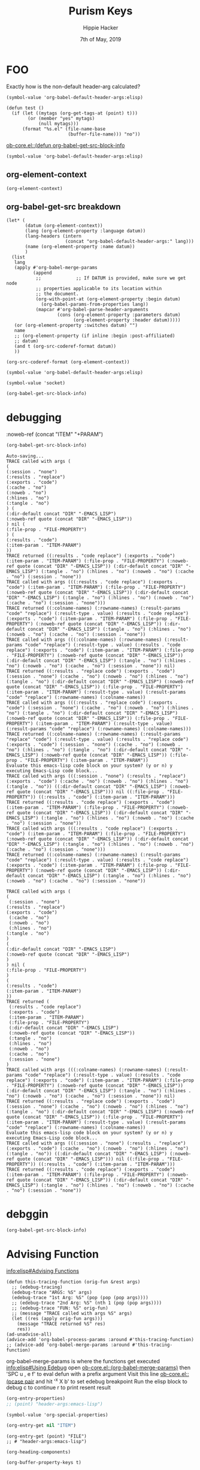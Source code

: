 #+TITLE: Purism Keys
#+AUTHOR: Hippie Hacker
#+EMAIL: hh@ii.coop
#+CREATOR: ii.coop
#+DATE: 7th of May, 2019
#+REVEAL_ROOT: http://cdn.jsdelivr.net/reveal.js/3.0.0/
#+NOSTARTUP: content
#+STARTUP: showeverything
#+NOPROPERTY: header-args:elisp+ :noweb-ref (concat "PROPERTY" "-ELISP")
#+NOPROPERTY: header-args:emacs-lisp+ :file-prop (concat "FILE" "-PROPERTY")
#+NOPROPERTY: header-args:tmate+ :noweb-ref (concat "PROPERTY" "SHELL")

* FOO
  :PROPERTIES:
   :header-args:tmate+: :noweb-ref (concat "FOO+" "BAR")
  :END:


Exactly how is the non-default header-arg calculated?
#+BEGIN_SRC elisp :results code
  (symbol-value 'org-babel-default-header-args:elisp)
#+END_SRC

#+RESULTS:
#+BEGIN_SRC elisp
((:noweb-ref
  (concat "DIR" "LOCAL")))
#+END_SRC


#+BEGIN_SRC elisp :yes:
  (defun test ()
    (if (let ((mytags (org-get-tags-at (point) t)))
          (or (member "yes" mytags)
              (null mytags)))
        (format "%s.el" (file-name-base
                         (buffer-file-name))) "no"))
#+END_SRC

#+RESULTS:
: test
[[file:~/.emacs.d/elpa/26.2/develop/org-plus-contrib-20181126/ob-core.el::(defun%20org-babel-get-src-block-info][ob-core.el::(defun org-babel-get-src-block-info]]

#+BEGIN_SRC elisp :results code
   (symbol-value 'org-babel-default-header-args:elisp)
#+END_SRC

#+RESULTS:
#+BEGIN_SRC elisp
((:dir-default concat "DIR" "-ELISP")
 (:results . "code"))
#+END_SRC


** org-element-context 
#+BEGIN_SRC elisp :results code
(org-element-context)
#+END_SRC

#+RESULTS:
#+BEGIN_SRC elisp
(src-block
 (:language "elisp" 
:switches nil :parameters ":results code" :begin 1676 :end 1742 
:number-lines nil :preserve-indent nil :retain-labels t :use-labels t :label-fmt nil i
:value "(org-element-context)\n" :post-blank 2 :post-affiliated 1676 :parent nil))
#+END_SRC

** org-babel-get-src breakdown

#+BEGIN_SRC elisp :results raw code
  (let* (
         (datum (org-element-context))
         (lang (org-element-property :language datum))
         (lang-headers (intern
                        (concat "org-babel-default-header-args:" lang)))
         (name (org-element-property :name datum))
         )
    (list
     lang
     (apply #'org-babel-merge-params
            (append
             ;;             ;; If DATUM is provided, make sure we get node
             ;; properties applicable to its location within
             ;; the document.
             (org-with-point-at (org-element-property :begin datum)
               (org-babel-params-from-properties lang))
             (mapcar #'org-babel-parse-header-arguments
                     (cons (org-element-property :parameters datum)
                           (org-element-property :header datum)))))
     (or (org-element-property :switches datum) "")
     name
     ;; (org-element-property (if inline :begin :post-affiliated)
     ;; datum)
     (and t (org-src-coderef-format datum))
     ))
#+END_SRC

#+RESULTS:
#+BEGIN_SRC elisp
("elisp"
 ((:results . "code")
  (:exports . "")
  (:noweb-ref . "PROPERTY-ELISP"))
 "" nil "(ref:%s)")
#+END_SRC
#+BEGIN_SRC elisp
(org-src-coderef-format (org-element-context))
#+END_SRC

#+RESULTS:
: aoeu


#+BEGIN_SRC elisp :results code
  (symbol-value 'org-babel-default-header-args:elisp)
#+END_SRC

#+RESULTS:
#+BEGIN_SRC elisp
((:lexical . "no"))
#+END_SRC


#+BEGIN_SRC elisp
(symbol-value 'socket)
#+END_SRC

#+RESULTS:
#+BEGIN_SRC elisp
"/tmp/hippie.org-babel.iisocket"
#+END_SRC

#+BEGIN_SRC emacs-lisp :results code :item-param (concat "ITEM" "-PARAM")
  (org-babel-get-src-block-info)
#+END_SRC

#+RESULTS:
#+BEGIN_SRC emacs-lisp
("emacs-lisp" "(org-babel-get-src-block-info)"
 ((:colname-names)
  (:rowname-names)
  (:result-params "code" "replace")
  (:result-type . value)
  (:results . "code replace")
  (:exports . "code")
  (:item-param . "ITEM-PARAM")
  (:file-prop . "FILE-PROPERTY")
  (:dir-default concat "DIR" "-ELISP")
  (:tangle . "no")
  (:hlines . "no")
  (:noweb . "no")
  (:cache . "no")
  (:session . "none"))
 "" nil 3415 "(ref:%s)")
#+END_SRC

* debugging
  :PROPERTIES:
    :header-args:emacs-lisp+: :item-property (concat "PROPERTY+" "DEBUGGING")
  :END:
 
:noweb-ref (concat "ITEM" "+PARAM")
#+BEGIN_SRC emacs-lisp :results code
  (org-babel-get-src-block-info)
#+END_SRC

#+RESULTS:
#+BEGIN_SRC emacs-lisp
("emacs-lisp" "(org-babel-get-src-block-info)"
 ((:colname-names)
  (:rowname-names)
  (:result-params "code" "replace")
  (:result-type . value)
  (:results . "code replace")
  (:exports . "code")
  (:item-property . "PROPERTY+DEBUGGING")
  (:file-prop . "FILE-PROPERTY")
  (:noweb-ref quote
              (concat "DIR" "-EMACS_LISP"))
  (:dir-default concat "DIR" "-EMACS_LISP")
  (:tangle . "no")
  (:hlines . "no")
  (:noweb . "no")
  (:cache . "no")
  (:session . "none"))
 "" nil 4130 "(ref:%s)")
#+END_SRC

#+NAME: debug on
#+BEGIN_EXAMPLE
Auto-saving...
TRACE called with args (
(
(:session . "none")
(:results . "replace") 
(:exports . "code") 
(:cache . "no") 
(:noweb . "no") 
(:hlines . "no") 
(:tangle . "no")
) (
(:dir-default concat "DIR" "-EMACS_LISP")
(:noweb-ref quote (concat "DIR" "-EMACS_LISP"))
) nil (
(:file-prop . "FILE-PROPERTY")
) (
(:results . "code")
(:item-param . "ITEM-PARAM")
))
TRACE returned ((:results . "code replace") (:exports . "code") (:item-param . "ITEM-PARAM") (:file-prop . "FILE-PROPERTY") (:noweb-ref quote (concat "DIR" "-EMACS_LISP")) (:dir-default concat "DIR" "-EMACS_LISP") (:tangle . "no") (:hlines . "no") (:noweb . "no") (:cache . "no") (:session . "none"))
TRACE called with args (((:results . "code replace") (:exports . "code") (:item-param . "ITEM-PARAM") (:file-prop . "FILE-PROPERTY") (:noweb-ref quote (concat "DIR" "-EMACS_LISP")) (:dir-default concat "DIR" "-EMACS_LISP") (:tangle . "no") (:hlines . "no") (:noweb . "no") (:cache . "no") (:session . "none")))
TRACE returned ((:colname-names) (:rowname-names) (:result-params "code" "replace") (:result-type . value) (:results . "code replace") (:exports . "code") (:item-param . "ITEM-PARAM") (:file-prop . "FILE-PROPERTY") (:noweb-ref quote (concat "DIR" "-EMACS_LISP")) (:dir-default concat "DIR" "-EMACS_LISP") (:tangle . "no") (:hlines . "no") (:noweb . "no") (:cache . "no") (:session . "none"))
TRACE called with args (((:colname-names) (:rowname-names) (:result-params "code" "replace") (:result-type . value) (:results . "code replace") (:exports . "code") (:item-param . "ITEM-PARAM") (:file-prop . "FILE-PROPERTY") (:noweb-ref quote (concat "DIR" "-EMACS_LISP")) (:dir-default concat "DIR" "-EMACS_LISP") (:tangle . "no") (:hlines . "no") (:noweb . "no") (:cache . "no") (:session . "none")) nil)
TRACE returned ((:results . "replace code") (:exports . "code") (:session . "none") (:cache . "no") (:noweb . "no") (:hlines . "no") (:tangle . "no") (:dir-default concat "DIR" "-EMACS_LISP") (:noweb-ref quote (concat "DIR" "-EMACS_LISP")) (:file-prop . "FILE-PROPERTY") (:item-param . "ITEM-PARAM") (:result-type . value) (:result-params "code" "replace") (:rowname-names) (:colname-names))
TRACE called with args (((:results . "replace code") (:exports . "code") (:session . "none") (:cache . "no") (:noweb . "no") (:hlines . "no") (:tangle . "no") (:dir-default concat "DIR" "-EMACS_LISP") (:noweb-ref quote (concat "DIR" "-EMACS_LISP")) (:file-prop . "FILE-PROPERTY") (:item-param . "ITEM-PARAM") (:result-type . value) (:result-params "code" "replace") (:rowname-names) (:colname-names)))
TRACE returned ((:colname-names) (:rowname-names) (:result-params "replace" "code") (:result-type . value) (:results . "replace code") (:exports . "code") (:session . "none") (:cache . "no") (:noweb . "no") (:hlines . "no") (:tangle . "no") (:dir-default concat "DIR" "-EMACS_LISP") (:noweb-ref quote (concat "DIR" "-EMACS_LISP")) (:file-prop . "FILE-PROPERTY") (:item-param . "ITEM-PARAM"))
Evaluate this emacs-lisp code block on your system? (y or n) y
executing Emacs-Lisp code block...
TRACE called with args (((:session . "none") (:results . "replace") (:exports . "code") (:cache . "no") (:noweb . "no") (:hlines . "no") (:tangle . "no")) ((:dir-default concat "DIR" "-EMACS_LISP") (:noweb-ref quote (concat "DIR" "-EMACS_LISP"))) nil ((:file-prop . "FILE-PROPERTY")) ((:results . "code") (:item-param . "ITEM-PARAM")))
TRACE returned ((:results . "code replace") (:exports . "code") (:item-param . "ITEM-PARAM") (:file-prop . "FILE-PROPERTY") (:noweb-ref quote (concat "DIR" "-EMACS_LISP")) (:dir-default concat "DIR" "-EMACS_LISP") (:tangle . "no") (:hlines . "no") (:noweb . "no") (:cache . "no") (:session . "none"))
TRACE called with args (((:results . "code replace") (:exports . "code") (:item-param . "ITEM-PARAM") (:file-prop . "FILE-PROPERTY") (:noweb-ref quote (concat "DIR" "-EMACS_LISP")) (:dir-default concat "DIR" "-EMACS_LISP") (:tangle . "no") (:hlines . "no") (:noweb . "no") (:cache . "no") (:session . "none")))
TRACE returned ((:colname-names) (:rowname-names) (:result-params "code" "replace") (:result-type . value) (:results . "code replace") (:exports . "code") (:item-param . "ITEM-PARAM") (:file-prop . "FILE-PROPERTY") (:noweb-ref quote (concat "DIR" "-EMACS_LISP")) (:dir-default concat "DIR" "-EMACS_LISP") (:tangle . "no") (:hlines . "no") (:noweb . "no") (:cache . "no") (:session . "none"))
#+END_EXAMPLE

#+NAME: debug on org-babel-merge-perms
#+BEGIN_EXAMPLE
TRACE called with args (
(
 (:session . "none") 
(:results . "replace") 
(:exports . "code")
 (:cache . "no")
 (:noweb . "no")
 (:hlines . "no")
(:tangle . "no")
)
(
(:dir-default concat "DIR" "-EMACS_LISP")
(:noweb-ref quote (concat "DIR" "-EMACS_LISP")
)
) nil (
(:file-prop . "FILE-PROPERTY")
)
(
(:results . "code")
(:item-param . "ITEM-PARAM")
))
TRACE returned (
 (:results . "code replace")
 (:exports . "code")
 (:item-param . "ITEM-PARAM")
 (:file-prop . "FILE-PROPERTY")
 (:dir-default concat "DIR" "-EMACS_LISP")
 (:noweb-ref quote (concat "DIR" "-EMACS_LISP"))
 (:tangle . "no")
 (:hlines . "no")
 (:noweb . "no")
 (:cache . "no")
 (:session . "none")
)
TRACE called with args (((:colname-names) (:rowname-names) (:result-params "code" "replace") (:result-type . value) (:results . "code replace") (:exports . "code") (:item-param . "ITEM-PARAM") (:file-prop . "FILE-PROPERTY") (:noweb-ref quote (concat "DIR" "-EMACS_LISP")) (:dir-default concat "DIR" "-EMACS_LISP") (:tangle . "no") (:hlines . "no") (:noweb . "no") (:cache . "no") (:session . "none")) nil)
TRACE returned ((:results . "replace code") (:exports . "code") (:session . "none") (:cache . "no") (:noweb . "no") (:hlines . "no") (:tangle . "no") (:dir-default concat "DIR" "-EMACS_LISP") (:noweb-ref quote (concat "DIR" "-EMACS_LISP")) (:file-prop . "FILE-PROPERTY") (:item-param . "ITEM-PARAM") (:result-type . value) (:result-params "code" "replace") (:rowname-names) (:colname-names))
Evaluate this emacs-lisp code block on your system? (y or n) y
executing Emacs-Lisp code block...
TRACE called with args (((:session . "none") (:results . "replace") (:exports . "code") (:cache . "no") (:noweb . "no") (:hlines . "no") (:tangle . "no")) ((:dir-default concat "DIR" "-EMACS_LISP") (:noweb-ref quote (concat "DIR" "-EMACS_LISP"))) nil ((:file-prop . "FILE-PROPERTY")) ((:results . "code") (:item-param . "ITEM-PARAM")))
TRACE returned ((:results . "code replace") (:exports . "code") (:item-param . "ITEM-PARAM") (:file-prop . "FILE-PROPERTY") (:noweb-ref quote (concat "DIR" "-EMACS_LISP")) (:dir-default concat "DIR" "-EMACS_LISP") (:tangle . "no") (:hlines . "no") (:noweb . "no") (:cache . "no") (:session . "none"))
#+END_EXAMPLE

* debggin
  :PROPERTIES:
    :header-args:emacs-lisp+: :item-property (concat "ITEM" "+PROPERTY")
  :END:

#+BEGIN_SRC emacs-lisp :results code  :block-param (concat "BLOCK" "+PARAM")
  (org-babel-get-src-block-info)
#+END_SRC

#+RESULTS:
#+BEGIN_SRC emacs-lisp
("emacs-lisp" "(org-babel-get-src-block-info)"
 ((:colname-names)
  (:rowname-names)
  (:result-params "code" "replace")
  (:result-type . value)
  (:results . "code replace")
  (:exports . "code")
  (:block-param . "BLOCK+PARAM")
  (:item-property . "ITEM+PROPERTY")
  (:file-prop . "FILE-PROPERTY")
  (:lexical . "no")
  (:tangle . "no")
  (:hlines . "no")
  (:noweb . "no")
  (:cache . "no")
  (:session . "none"))
 "" nil 11604 "(ref:%s)")
#+END_SRC


* Advising Function
[[info:elisp#Advising%20Functions][info:elisp#Advising Functions]]

#+BEGIN_SRC elisp
  (defun this-tracing-function (orig-fun &rest args)
    ;; (edebug-tracing)
    (edebug-trace "ARGS: %S" args)
    (edebug-trace "1st Arg: %S" (pop (pop (pop args))))
    ;; (edebug-trace "2nd Arg: %S" (nth 1 (pop (pop args))))
    ;; (edebug-trace "FUN: %S" orig-fun)
    ;; (message "TRACE called with args %S" args)
    (let ((res (apply orig-fun args)))
      (message "TRACE returned %S" res)
      res))
  (ad-unadvise-all)
  (advice-add 'org-babel-process-params :around #'this-tracing-function)
  ;; (advice-add 'org-babel-merge-params :around #'this-tracing-function)
#+END_SRC

#+RESULTS:

org-babel-merge-params is where the functions get executed
[[info:elisp#Using%20Edebug][info:elisp#Using Edebug]]
open [[file:~/.emacs.d/elpa/26.2/develop/org-plus-contrib-20181126/ob-core.el::(defun%20org-babel-merge-params][ob-core.el::(org-babel-merge-params)]] then 'SPC u , e f' to eval defun with a prefix argument
Visit this line [[file:~/.emacs.d/elpa/26.2/develop/org-plus-contrib-20181126/ob-core.el::(pcase%20pair][ob-core.el::(pcase pair]] and hit '^x X b' to set edebug breakpoint
Run the elisp block to debug
c to continue
r to print resent result

#+BEGIN_SRC emacs-lisp :results code
(org-entry-properties)
;; (point) "header-args:emacs-lisp")
#+END_SRC

#+RESULTS:
#+BEGIN_SRC emacs-lisp
(("CATEGORY" . "org-babel")
 ("BLOCKED" . "")
 ("FILE" . "/home/hippie/ii/org/research/org-babel.org")
 ("PRIORITY" . "B")
 ("ITEM" . "Advising Function"))
#+END_SRC

#+BEGIN_SRC elisp :results code
(symbol-value 'org-special-properties)
#+END_SRC

#+RESULTS:
#+BEGIN_SRC elisp
("ALLTAGS" "BLOCKED" "CLOCKSUM" "CLOCKSUM_T" "CLOSED" "DEADLINE" "FILE" "ITEM" "PRIORITY" "SCHEDULED" "TAGS" "TIMESTAMP" "TIMESTAMP_IA" "TODO")
#+END_SRC

#+BEGIN_SRC emacs-lisp
(org-entry-get nil "ITEM")
#+END_SRC

#+RESULTS:
: Advising Function

#+BEGIN_SRC elisp
  (org-entry-get (point) "FILE")
  ;; # "header-args:emacs-lisp")
#+END_SRC

#+RESULTS:
: /home/hippie/ii/org/research/org-babel.org

#+BEGIN_SRC elisp :results code
(org-heading-components)
#+END_SRC

#+RESULTS:
#+BEGIN_SRC elisp
(1 1 nil nil "Advising Function" nil)
#+END_SRC

#+BEGIN_SRC elisp :results code
(org-buffer-property-keys t)
#+END_SRC

#+RESULTS:
#+BEGIN_SRC elisp
("ALLTAGS" "BLOCKED" "CLOCKSUM" "CLOCKSUM_T" "CLOSED" "DEADLINE" "FILE"
"header-args:emacs-lisp" "header-args:tmate" "ITEM" "PRIORITY" "SCHEDULED" "TAGS" "TIMESTAMP" "TIMESTAMP_IA" "TODO")
#+END_SRC

#+BEGIN_SRC elisp :results code :noweb-ref (concat "HEADER" "-ELISP")
  (org-entry-properties nil)
#+END_SRC

#+RESULTS:
#+BEGIN_SRC elisp
(("CATEGORY" . "org-babel")
 ("BLOCKED" . "")
 ("FILE" . "/home/hippie/ii/org/research/org-babel.org")
 ("PRIORITY" . "B")
 ("ITEM" . "Advising Function"))
#+END_SRC


#+BEGIN_SRC elisp :results code :noweb-ref (concat "HEADER" "-ELISP")
  (org-babel-get-src-block-info)
#+END_SRC

#+RESULTS:
#+BEGIN_SRC elisp
("elisp" "(org-babel-get-src-block-info)"
 ((:colname-names)
  (:rowname-names)
  (:result-params "code" "replace")
  (:result-type . value)
  (:results . "code replace")
  (:exports . "code")
  (:noweb-ref . "HEADER-ELISP")
  (:lexical . "no")
  (:tangle . "no")
  (:hlines . "no")
  (:noweb . "no")
  (:cache . "no")
  (:session . "none"))
 "" nil 13497 "(ref:%s)")
#+END_SRC


With a few items:

#+BEGIN_SRC elisp
("elisp" "(org-babel-get-src-block-info)"
 ((:colname-names)
  (:rowname-names)
  (:result-params "code" "replace")
  (:result-type . value)
  (:results . "code replace")
  (:exports . "code")
  (:noweb-ref . "HEADER-ELISP")
  (:dir-local-str . "(concat \"DIR\" \"-EMACS_LISP\")")
  (:dir-local-default-quote quote
                            (concat "DIR" "-EMACS_LISP"))
  (:dir-local-default-func concat "DIR" "-EMACS_LISP")
  (:tangle . "no")
  (:hlines . "no")
  (:noweb . "no")
  (:cache . "no")
  (:session . "none"))
 "" nil 13634 "(ref:%s)")
#+END_SRC

(:noweb-ref quote (concat "DIR" "-EMACS_LISP"))

#+BEGIN_SRC elisp
("elisp" "(org-babel-get-src-block-info)"
 ((:colname-names)
  (:rowname-names)
  (:result-params "code" "replace")
  (:result-type . value)
  (:results . "code replace")
  (:exports . "code")
  (:noweb-ref . "PROPERTY-ELISP")
  (:tangle . "no")
  (:hlines . "no")
  (:noweb . "no")
  (:cache . "no")
  (:session . "none"))
 "" nil 5479 "(ref:%s)")
#+END_SRC

* Exploring Org
  :PROPERTIES:
  :header-args:elisp+: :results code
  :END:

#+BEGIN_SRC elisp
  (symbol-value 'org-global-properties)
#+END_SRC

#+RESULTS:
#+BEGIN_SRC elisp
(("foo" . "bar")
 ("header-args:emacs-lisp" . "\":baz buz'"))
#+END_SRC

#+BEGIN_SRC emacs-lisp

#+END_SRC
